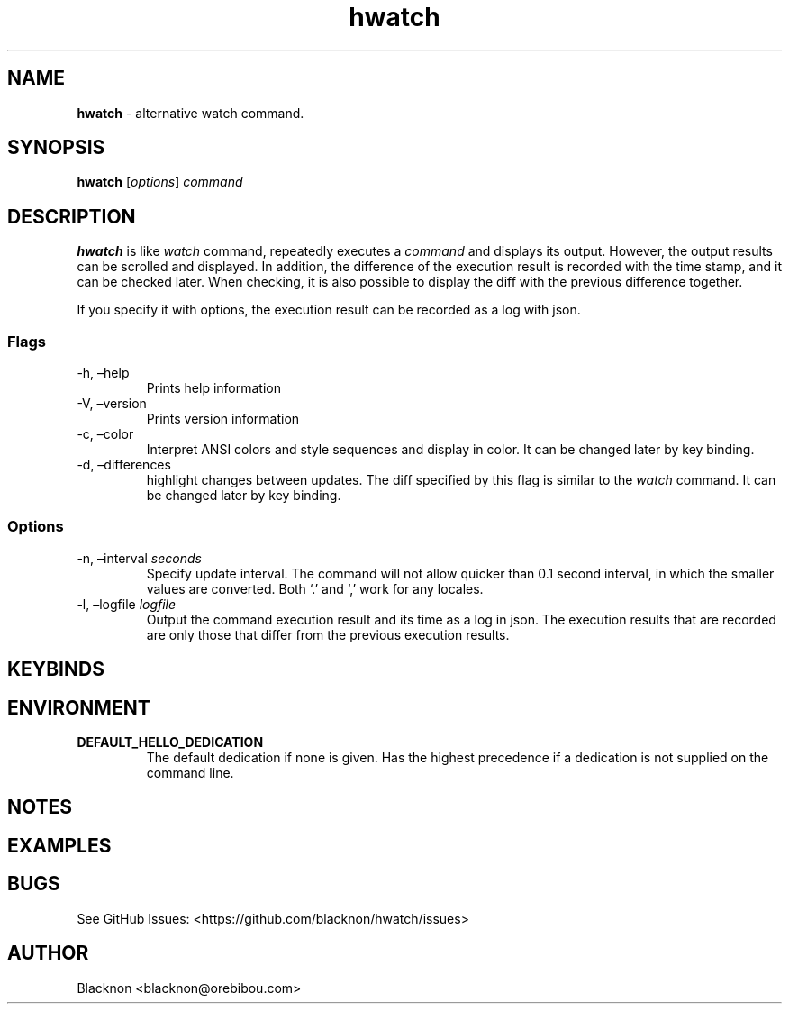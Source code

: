 .\" Automatically generated by Pandoc 2.9.1.1
.\"
.TH "hwatch" "1" "" "Version 0.1.4" "alternative watch command."
.hy
.SH NAME
.PP
\f[B]hwatch\f[R] - alternative watch command.
.SH SYNOPSIS
.PP
\f[B]hwatch\f[R] [\f[I]options\f[R]] \f[I]command\f[R]
.SH DESCRIPTION
.PP
\f[B]hwatch\f[R] is like \f[I]watch\f[R] command, repeatedly executes a
\f[I]command\f[R] and displays its output.
However, the output results can be scrolled and displayed.
In addition, the difference of the execution result is recorded with the
time stamp, and it can be checked later.
When checking, it is also possible to display the diff with the previous
difference together.
.PP
If you specify it with options, the execution result can be recorded as
a log with json.
.SS Flags
.TP
-h, \[en]help
Prints help information
.TP
-V, \[en]version
Prints version information
.TP
-c, \[en]color
Interpret ANSI colors and style sequences and display in color.
It can be changed later by key binding.
.TP
-d, \[en]differences
highlight changes between updates.
The diff specified by this flag is similar to the \f[I]watch\f[R]
command.
It can be changed later by key binding.
.SS Options
.TP
-n, \[en]interval \f[I]seconds\f[R]
Specify update interval.
The command will not allow quicker than 0.1 second interval, in which
the smaller values are converted.
Both `.' and `,' work for any locales.
.TP
-l, \[en]logfile \f[I]logfile\f[R]
Output the command execution result and its time as a log in json.
The execution results that are recorded are only those that differ from
the previous execution results.
.SH KEYBINDS
.SH ENVIRONMENT
.TP
\f[B]DEFAULT_HELLO_DEDICATION\f[R]
The default dedication if none is given.
Has the highest precedence if a dedication is not supplied on the
command line.
.SH NOTES
.SH EXAMPLES
.SH BUGS
.PP
See GitHub Issues: <https://github.com/blacknon/hwatch/issues>
.SH AUTHOR
.PP
Blacknon <blacknon@orebibou.com>
